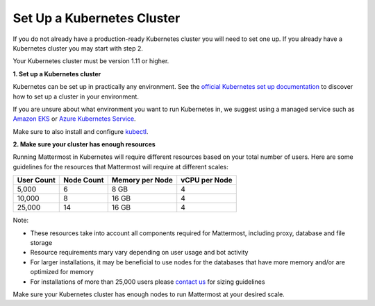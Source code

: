 .. _install-kubernetes-cluster:

Set Up a Kubernetes Cluster
============================

If you do not already have a production-ready Kubernetes cluster you will need to set one up. If you already have a Kubernetes cluster you may start with step 2.

Your Kubernetes cluster must be version 1.11 or higher.

**1. Set up a Kubernetes cluster**

Kubernetes can be set up in practically any environment. See the `official Kubernetes set up documentation <https://kubernetes.io/docs/setup/>`__ to discover how to set up a cluster in your environment.

If you are unsure about what environment you want to run Kubernetes in, we suggest using a managed service such as `Amazon EKS <https://aws.amazon.com/eks/>`__ or `Azure Kubernetes Service <https://azure.microsoft.com/en-ca/services/kubernetes-service/>`__.

Make sure to also install and configure `kubectl <https://kubernetes.io/docs/reference/kubectl/overview/>`__.

**2. Make sure your cluster has enough resources**

Running Mattermost in Kubernetes will require different resources based on your total number of users. Here are some guidelines for the resources that Mattermost will require at different scales:

.. csv-table::
    :header: "User Count", "Node Count", "Memory per Node", "vCPU per Node"

    "5,000", "6", "8 GB", "4"
    "10,000", "8", "16 GB", "4"
    "25,000", "14", "16 GB", "4"

Note:

- These resources take into account all components required for Mattermost, including proxy, database and file storage
- Resource requirements mary vary depending on user usage and bot activity
- For larger installations, it may be beneficial to use nodes for the databases that have more memory and/or are optimized for memory
- For installations of more than 25,000 users please `contact us <https://mattermost.com/contact-us/>`__ for sizing guidelines

Make sure your Kubernetes cluster has enough nodes to run Mattermost at your desired scale.